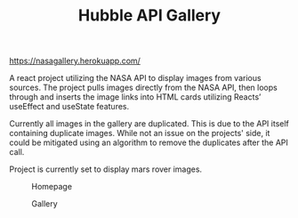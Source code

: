 #+TITLE: Hubble API Gallery

[[https://nasagallery.herokuapp.com/]]

A react project utilizing the NASA API to display images from various sources. The project pulls images directly from the NASA API,
then loops through and inserts the image links into HTML cards utilizing Reacts’ useEffect and useState features.

Currently all images in the gallery are duplicated. This is due to the API itself containing duplicate images. While not an issue on the projects' side, it could be mitigated using an algorithm to remove the duplicates after the API call.

Project is currently set to display mars rover images.

#+caption: Homepage
[[./images/homepage.png]]

#+caption: Gallery
[[./images/gallery.png]]
